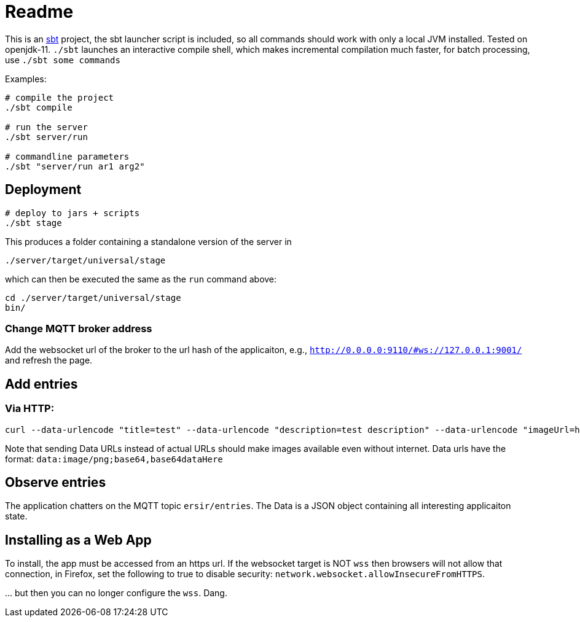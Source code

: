 = Readme

This is an https://www.scala-sbt.org/[sbt] project, the sbt launcher script is included,
so all commands should work with only a local JVM installed. Tested on openjdk-11.
`./sbt` launches an interactive compile shell, which makes incremental compilation much faster,
for batch processing, use `./sbt some commands`

Examples:

....
# compile the project
./sbt compile

# run the server
./sbt server/run

# commandline parameters
./sbt "server/run ar1 arg2"
....


== Deployment

....
# deploy to jars + scripts
./sbt stage
....

This produces a folder containing a standalone version of the server in

....
./server/target/universal/stage
....

which can then be executed the same as the `run` command above:

....
cd ./server/target/universal/stage
bin/
....


=== Change MQTT broker address

Add the websocket url of the broker to the url hash of the applicaiton, e.g.,
`http://0.0.0.0:9110/#ws://127.0.0.1:9001/` and refresh the page.


== Add entries

=== Via HTTP:

....
curl --data-urlencode "title=test" --data-urlencode "description=test description" --data-urlencode "imageUrl=http://vignette1.wikia.nocookie.net/uncyclopedia/images/0/0a/Ohnoes.jpg/revision/latest?cb\x3d20061026122429"  "http://0.0.0.0:9110/add-entry"
....

Note that sending Data URLs instead of actual URLs should make images available even without internet.
Data urls have the format: `data:image/png;base64,base64dataHere`

== Observe entries

The application chatters on the MQTT topic `ersir/entries`.
The Data is a JSON object containing all interesting applicaiton state.


== Installing as a Web App

To install, the app must be accessed from an https url.
If the websocket target is NOT `wss` then browsers will not allow that connection,
in Firefox, set the following to true to disable security:
`network.websocket.allowInsecureFromHTTPS`.

… but then you can no longer configure the `wss`. Dang.
